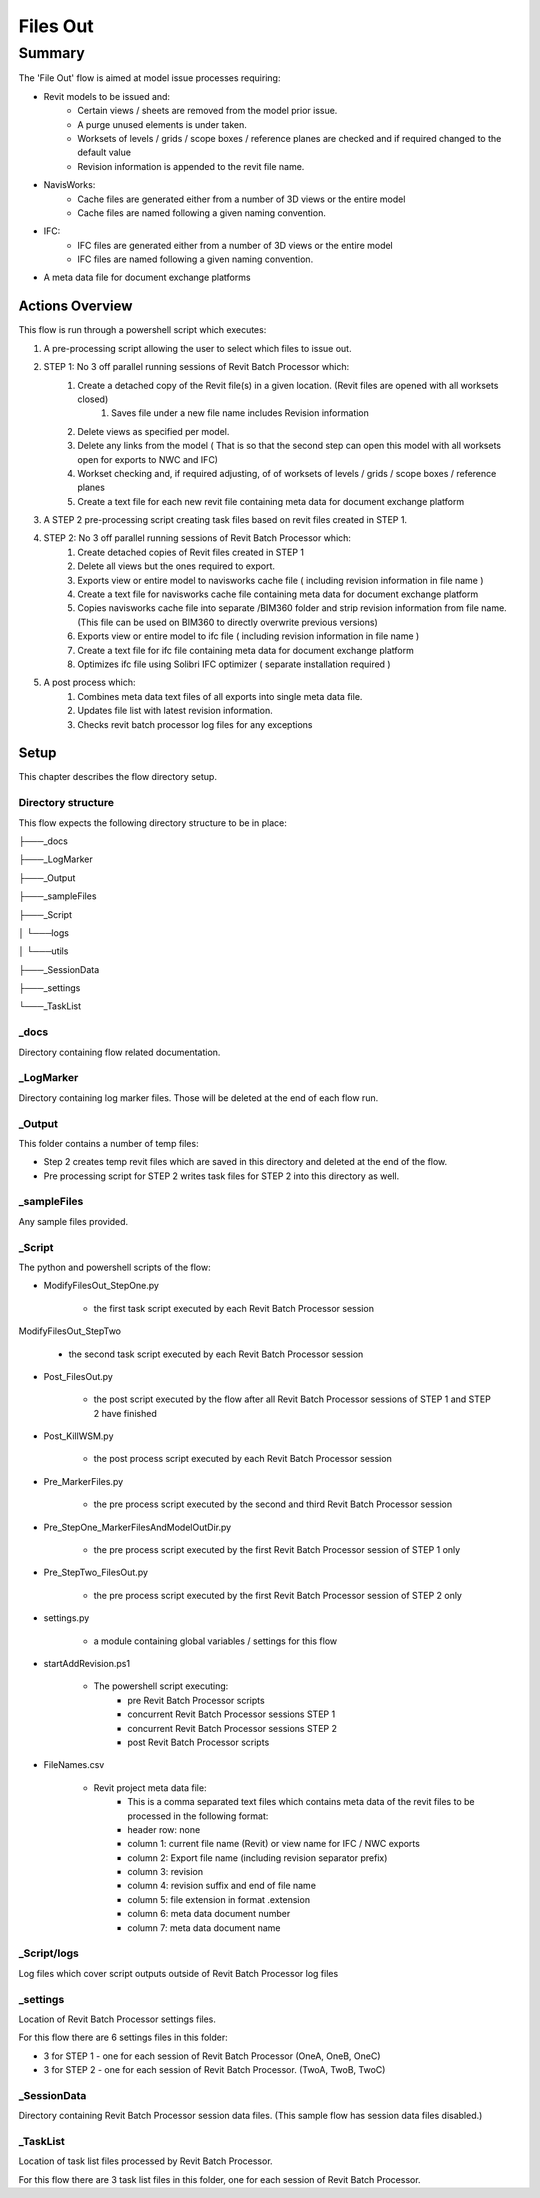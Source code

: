 #############################################
Files Out
#############################################

*******
Summary
*******

The 'File Out' flow is aimed at model issue processes requiring:

- Revit models to be issued and:
    - Certain views / sheets are removed from the model prior issue.
    - A purge unused elements is under taken.
    - Worksets of levels / grids / scope boxes / reference planes are checked and if required changed to the default value
    - Revision information is appended to the revit file name.

- NavisWorks:
    - Cache files are generated either from a number of 3D views or the entire model
    - Cache files are named following a given naming convention.

- IFC:
    - IFC files are generated either from a number of 3D views or the entire model
    - IFC files are named following a given naming convention.

- A meta data file for document exchange platforms 


Actions Overview 
----------------

This flow is run through a powershell script which executes:

#. A pre-processing script allowing the user to select which files to issue out.
#. STEP 1: No 3 off parallel running sessions of Revit Batch Processor which:
    #. Create a detached copy of the Revit file(s) in a given location. (Revit files are opened with all worksets closed)
        #. Saves file under a new file name includes Revision information
    #. Delete views as specified per model.
    #. Delete any links from the model ( That is so that the second step can open this model with all worksets open for exports to NWC and IFC)
    #. Workset checking and, if required adjusting, of of worksets of levels / grids / scope boxes / reference planes
    #. Create a text file for each new revit file containing meta data for document exchange platform
#. A STEP 2 pre-processing script creating task files based on revit files created in STEP 1.
#. STEP 2: No 3 off parallel running sessions of Revit Batch Processor which:
    #. Create detached copies of Revit files created in STEP 1
    #. Delete all views but the ones required to export.
    #. Exports view or entire model to navisworks cache file ( including revision information in file name )
    #. Create a text file for navisworks cache file containing meta data for document exchange platform
    #. Copies navisworks cache file into separate /BIM360 folder and strip revision information from file name. (This file can be used on BIM360 to directly overwrite previous versions)
    #. Exports view or entire model to ifc file ( including revision information in file name )
    #. Create a text file for ifc file containing meta data for document exchange platform
    #. Optimizes ifc file using Solibri IFC optimizer ( separate installation required )
#. A post process which:
    #. Combines meta data text files of all exports into single meta data file.
    #. Updates file list with latest revision information.
    #. Checks revit batch processor log files for any exceptions


Setup
-----

This chapter describes the flow directory setup.

Directory structure
^^^^^^^^^^^^^^^^^^^

This flow expects the following directory structure to be in place:

├───_docs

├───_LogMarker

├───_Output

├───_sampleFiles

├───_Script

│   └───logs

│   └───utils

├───_SessionData

├───_settings

└───_TaskList


_docs
^^^^^^^^^^^^^^^^^^^

Directory containing flow related documentation.

_LogMarker
^^^^^^^^^^^^^^^^^^^

Directory containing log marker files. Those will be deleted at the end of each flow run.

_Output
^^^^^^^^^^^^^^^^^^^

This folder contains a number of temp files:

- Step 2 creates temp revit files which are saved in this directory and deleted at the end of the flow.
- Pre processing script for STEP 2 writes task files for STEP 2 into this directory as well.

_sampleFiles
^^^^^^^^^^^^^^^^^^^

Any sample files provided. 

_Script
^^^^^^^^^^^^^^^^^^^

The python and powershell scripts of the flow:

- ModifyFilesOut_StepOne.py

    - the first task script executed by each Revit Batch Processor session

ModifyFilesOut_StepTwo

    - the second task script executed by each Revit Batch Processor session

- Post_FilesOut.py

    - the post script executed by the flow after all Revit Batch Processor sessions of STEP 1 and STEP 2 have finished

- Post_KillWSM.py

    - the post process script executed by each Revit Batch Processor session

- Pre_MarkerFiles.py

    - the pre process script executed by the second and third Revit Batch Processor session

- Pre_StepOne_MarkerFilesAndModelOutDir.py

    - the pre process script executed by the first Revit Batch Processor session of STEP 1 only

- Pre_StepTwo_FilesOut.py

    - the pre process script executed by the first Revit Batch Processor session of STEP 2 only

- settings.py

    - a module containing global variables / settings for this flow

- startAddRevision.ps1

    - The powershell script executing:
        - pre Revit Batch Processor scripts
        - concurrent Revit Batch Processor sessions STEP 1
        - concurrent Revit Batch Processor sessions STEP 2
        - post Revit Batch Processor scripts

- FileNames.csv

    - Revit project meta data file:
        - This is a comma separated text files which contains meta data of the revit files to be processed in the following format:
        - header row: none
        - column 1: current file name (Revit) or view name for IFC / NWC exports
        - column 2: Export file name (including revision separator prefix)
        - column 3: revision
        - column 4: revision suffix and end of file name
        - column 5: file extension in format .extension
        - column 6: meta data document number
        - column 7: meta data document name


_Script/logs
^^^^^^^^^^^^^^^^^^^

Log files which cover script outputs outside of Revit Batch Processor log files

_settings
^^^^^^^^^^^^^^^^^^^

Location of Revit Batch Processor settings files.

For this flow there are 6 settings files in this folder:

- 3 for STEP 1 - one for each session of Revit Batch Processor (OneA, OneB, OneC)
- 3 for STEP 2 - one for each session of Revit Batch Processor. (TwoA, TwoB, TwoC)

_SessionData
^^^^^^^^^^^^^^^^^^^

Directory containing Revit Batch Processor session data files. (This sample flow has session data files disabled.)

_TaskList
^^^^^^^^^^^^^^^^^^^

Location of task list files processed by Revit Batch Processor.

For this flow there are 3 task list files in this folder, one for each session of Revit Batch Processor.